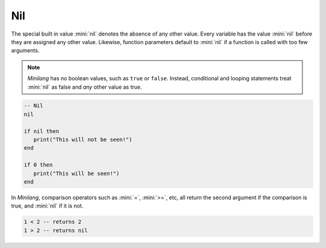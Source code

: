 Nil
===

The special built in value :mini:`nil` denotes the absence of any other value. Every variable has the value :mini:`nil` before they are assigned any other value. Likewise, function parameters default to :mini:`nil` if a function is called with too few arguments.

.. note::

   *Minilang* has no boolean values, such as ``true`` or ``false``. Instead, conditional and looping statements treat :mini:`nil` as false and *any* other value as true.  

.. code-block:: mini

   -- Nil
   nil
   
   if nil then
      print("This will not be seen!")
   end
   
   if 0 then
      print("This will be seen!")
   end

.. _comparisons:

In *Minilang*, comparison operators such as :mini:`=`, :mini:`>=`, etc, all return the second argument if the comparison is true, and :mini:`nil` if it is not.

.. code-block:: mini

   1 < 2 -- returns 2
   1 > 2 -- returns nil 